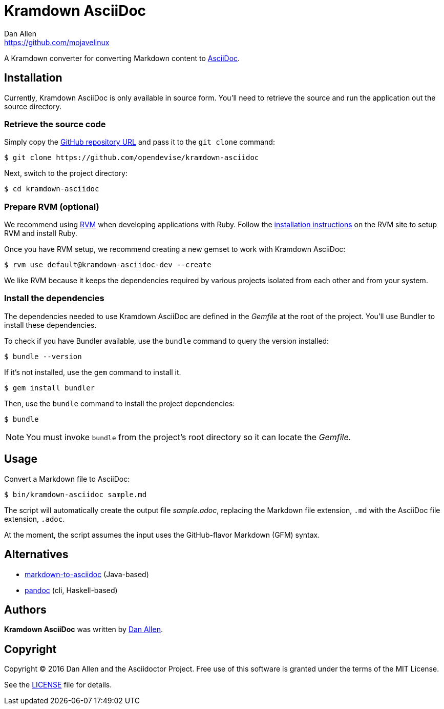 = {project-name}
Dan Allen <https://github.com/mojavelinux>
// Aliases:
:project-name: Kramdown AsciiDoc
:project-handle: kramdown-asciidoc
// URIs:
:uri-repo: https://github.com/opendevise/kramdown-asciidoc
:uri-asciidoc: http://asciidoc.org
:uri-rvm: http://rvm.io
:uri-install-rvm: https://rvm.io/rvm/install

A Kramdown converter for converting Markdown content to {uri-asciidoc}[AsciiDoc].

== Installation

Currently, {project-name} is only available in source form.
You'll need to retrieve the source and run the application out the source directory.

=== Retrieve the source code

Simply copy the {uri-repo}[GitHub repository URL] and pass it to the `git clone` command:

[subs=attributes+]
 $ git clone {uri-repo}

Next, switch to the project directory:

[subs=attributes+]
 $ cd {project-handle}

=== Prepare RVM (optional)

We recommend using {uri-rvm}[RVM] when developing applications with Ruby.
Follow the {uri-install-rvm}[installation instructions] on the RVM site to setup RVM and install Ruby.

Once you have RVM setup, we recommend creating a new gemset to work with {project-name}:

[subs=attributes+]
 $ rvm use default@{project-handle}-dev --create

We like RVM because it keeps the dependencies required by various projects isolated from each other and from your system.

=== Install the dependencies

The dependencies needed to use {project-name} are defined in the [path]_Gemfile_ at the root of the project.
You'll use Bundler to install these dependencies.

To check if you have Bundler available, use the `bundle` command to query the version installed:

 $ bundle --version

If it's not installed, use the `gem` command to install it.

 $ gem install bundler

Then, use the `bundle` command to install the project dependencies:

 $ bundle

NOTE: You must invoke `bundle` from the project's root directory so it can locate the [path]_Gemfile_.

== Usage

Convert a Markdown file to AsciiDoc:

 $ bin/kramdown-asciidoc sample.md

The script will automatically create the output file [path]_sample.adoc_, replacing the Markdown file extension, `.md` with the AsciiDoc file extension, `.adoc`.

At the moment, the script assumes the input uses the GitHub-flavor Markdown (GFM) syntax.

== Alternatives

* https://github.com/bodiam/markdown-to-asciidoc[markdown-to-asciidoc] (Java-based)
* http://pandoc.org[pandoc] (cli, Haskell-based)

== Authors

*{project-name}* was written by {email}[{author}].

== Copyright

Copyright (C) 2016 Dan Allen and the Asciidoctor Project.
Free use of this software is granted under the terms of the MIT License.

See the link:LICENSE.adoc[LICENSE] file for details.
